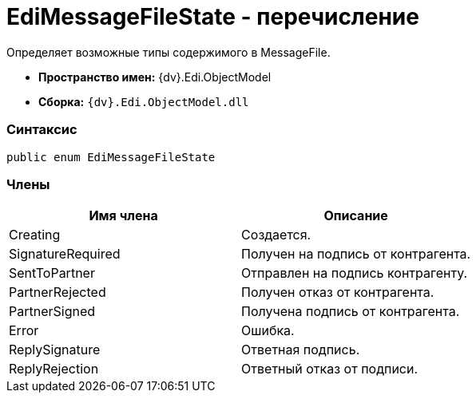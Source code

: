 = EdiMessageFileState - перечисление

Определяет возможные типы содержимого в MessageFile.

* [.keyword]*Пространство имен:* {dv}.Edi.ObjectModel
* [.keyword]*Сборка:* `{dv}.Edi.ObjectModel.dll`

=== Синтаксис

[source,pre,codeblock,language-csharp]
----
public enum EdiMessageFileState
----

=== Члены

[cols=",",options="header",]
|===
|Имя члена |Описание
|Creating |Создается.
|SignatureRequired |Получен на подпись от контрагента.
|SentToPartner |Отправлен на подпись контрагенту.
|PartnerRejected |Получен отказ от контрагента.
|PartnerSigned |Получена подпись от контрагента.
|Error |Ошибка.
|ReplySignature |Ответная подпись.
|ReplyRejection |Ответный отказ от подписи.
|===
